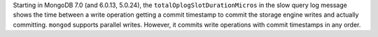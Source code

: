Starting in MongoDB 7.0 (and 6.0.13, 5.0.24), the 
``totalOplogSlotDurationMicros`` in the slow query log message shows the 
time between a write operation getting a commit timestamp to commit the 
storage engine writes and actually committing. ``mongod`` supports 
parallel writes. However, it commits write operations with commit 
timestamps in any order. 

